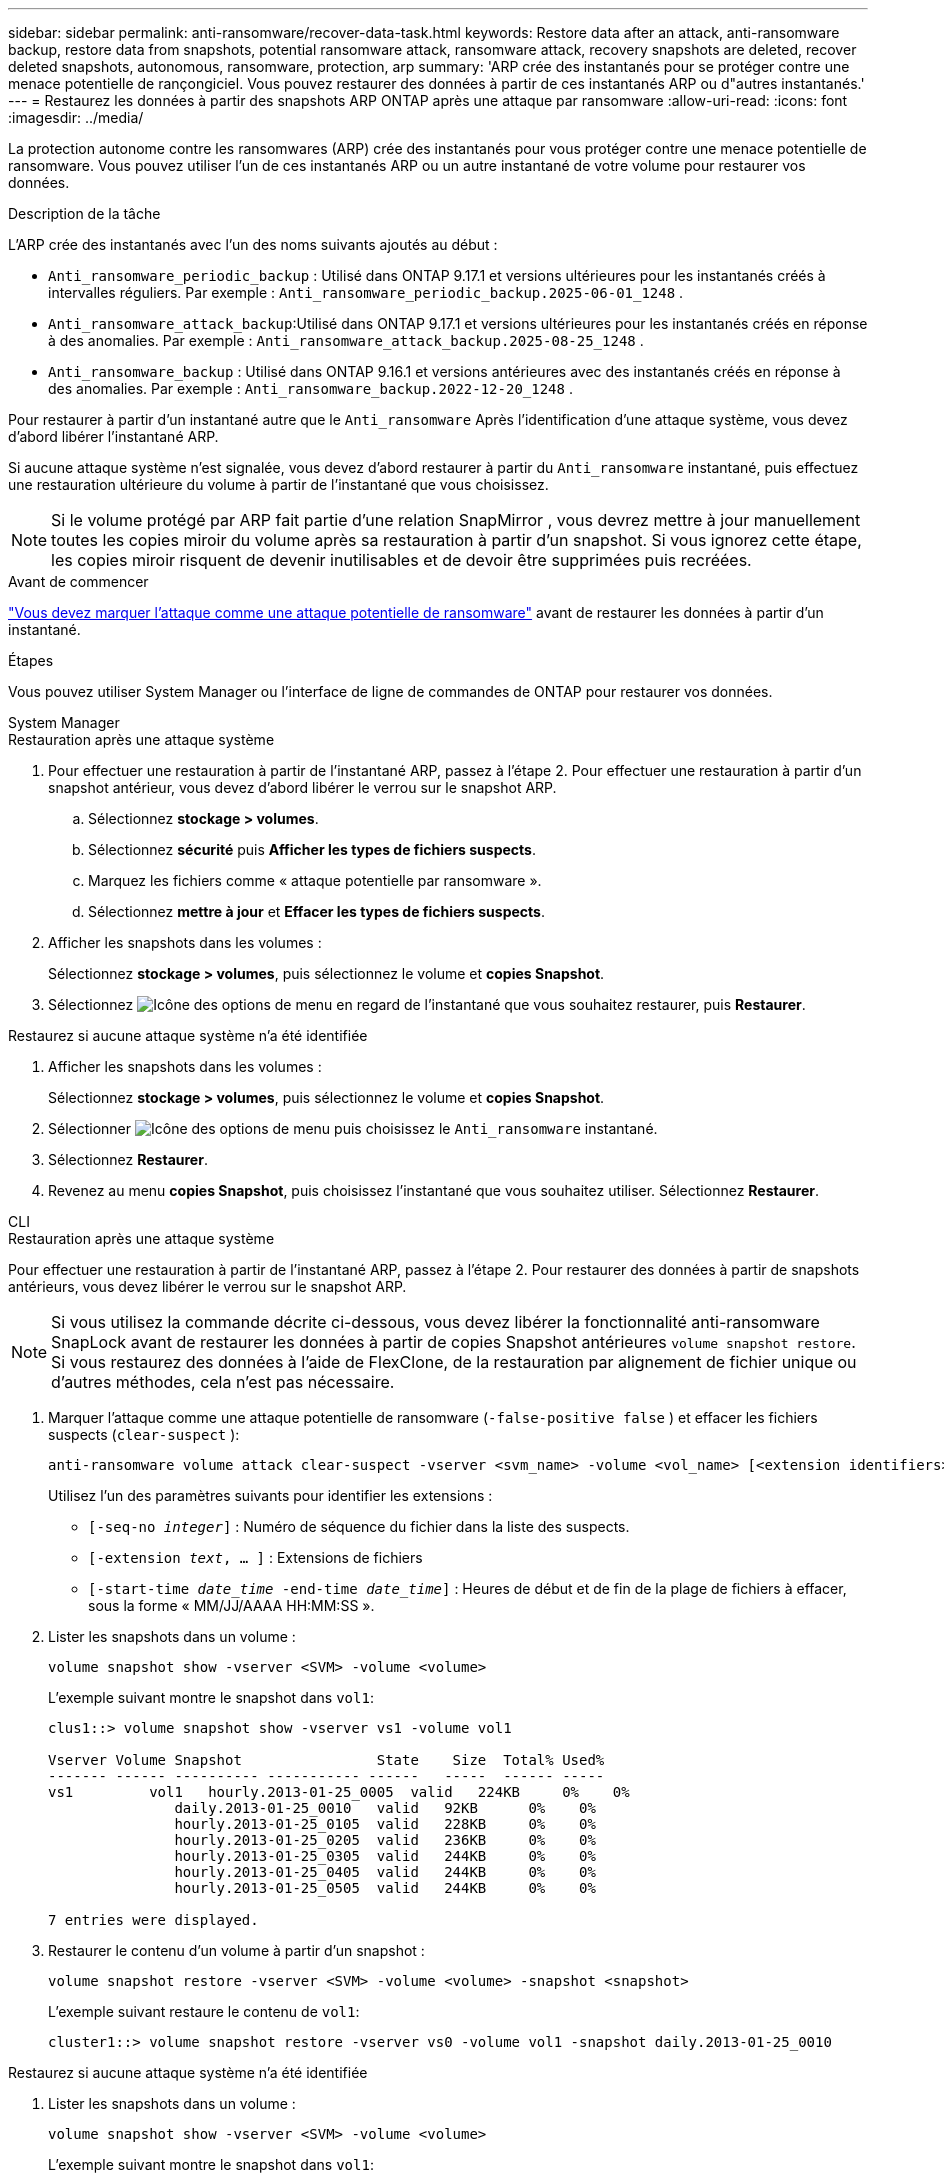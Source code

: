 ---
sidebar: sidebar 
permalink: anti-ransomware/recover-data-task.html 
keywords: Restore data after an attack, anti-ransomware backup, restore data from snapshots, potential ransomware attack, ransomware attack, recovery snapshots are deleted, recover deleted snapshots, autonomous, ransomware, protection, arp 
summary: 'ARP crée des instantanés pour se protéger contre une menace potentielle de rançongiciel. Vous pouvez restaurer des données à partir de ces instantanés ARP ou d"autres instantanés.' 
---
= Restaurez les données à partir des snapshots ARP ONTAP après une attaque par ransomware
:allow-uri-read: 
:icons: font
:imagesdir: ../media/


[role="lead"]
La protection autonome contre les ransomwares (ARP) crée des instantanés pour vous protéger contre une menace potentielle de ransomware. Vous pouvez utiliser l'un de ces instantanés ARP ou un autre instantané de votre volume pour restaurer vos données.

.Description de la tâche
L'ARP crée des instantanés avec l'un des noms suivants ajoutés au début :

* `Anti_ransomware_periodic_backup` : Utilisé dans ONTAP 9.17.1 et versions ultérieures pour les instantanés créés à intervalles réguliers. Par exemple :  `Anti_ransomware_periodic_backup.2025-06-01_1248` .
* `Anti_ransomware_attack_backup`:Utilisé dans ONTAP 9.17.1 et versions ultérieures pour les instantanés créés en réponse à des anomalies. Par exemple :  `Anti_ransomware_attack_backup.2025-08-25_1248` .
* `Anti_ransomware_backup` : Utilisé dans ONTAP 9.16.1 et versions antérieures avec des instantanés créés en réponse à des anomalies. Par exemple :  `Anti_ransomware_backup.2022-12-20_1248` .


Pour restaurer à partir d'un instantané autre que le  `Anti_ransomware` Après l'identification d'une attaque système, vous devez d'abord libérer l'instantané ARP.

Si aucune attaque système n'est signalée, vous devez d'abord restaurer à partir du  `Anti_ransomware` instantané, puis effectuez une restauration ultérieure du volume à partir de l'instantané que vous choisissez.


NOTE: Si le volume protégé par ARP fait partie d'une relation SnapMirror , vous devrez mettre à jour manuellement toutes les copies miroir du volume après sa restauration à partir d'un snapshot. Si vous ignorez cette étape, les copies miroir risquent de devenir inutilisables et de devoir être supprimées puis recréées.

.Avant de commencer
link:respond-abnormal-task.html["Vous devez marquer l'attaque comme une attaque potentielle de ransomware"] avant de restaurer les données à partir d'un instantané.

.Étapes
Vous pouvez utiliser System Manager ou l'interface de ligne de commandes de ONTAP pour restaurer vos données.

[role="tabbed-block"]
====
.System Manager
--
.Restauration après une attaque système
. Pour effectuer une restauration à partir de l'instantané ARP, passez à l'étape 2. Pour effectuer une restauration à partir d'un snapshot antérieur, vous devez d'abord libérer le verrou sur le snapshot ARP.
+
.. Sélectionnez *stockage > volumes*.
.. Sélectionnez *sécurité* puis *Afficher les types de fichiers suspects*.
.. Marquez les fichiers comme « attaque potentielle par ransomware ».
.. Sélectionnez *mettre à jour* et *Effacer les types de fichiers suspects*.


. Afficher les snapshots dans les volumes :
+
Sélectionnez *stockage > volumes*, puis sélectionnez le volume et *copies Snapshot*.

. Sélectionnez image:icon_kabob.gif["Icône des options de menu"] en regard de l'instantané que vous souhaitez restaurer, puis *Restaurer*.


.Restaurez si aucune attaque système n'a été identifiée
. Afficher les snapshots dans les volumes :
+
Sélectionnez *stockage > volumes*, puis sélectionnez le volume et *copies Snapshot*.

. Sélectionner image:icon_kabob.gif["Icône des options de menu"] puis choisissez le  `Anti_ransomware` instantané.
. Sélectionnez *Restaurer*.
. Revenez au menu *copies Snapshot*, puis choisissez l'instantané que vous souhaitez utiliser. Sélectionnez *Restaurer*.


--
.CLI
--
.Restauration après une attaque système
Pour effectuer une restauration à partir de l'instantané ARP, passez à l'étape 2. Pour restaurer des données à partir de snapshots antérieurs, vous devez libérer le verrou sur le snapshot ARP.


NOTE: Si vous utilisez la commande décrite ci-dessous, vous devez libérer la fonctionnalité anti-ransomware SnapLock avant de restaurer les données à partir de copies Snapshot antérieures `volume snapshot restore`. Si vous restaurez des données à l'aide de FlexClone, de la restauration par alignement de fichier unique ou d'autres méthodes, cela n'est pas nécessaire.

. Marquer l'attaque comme une attaque potentielle de ransomware (`-false-positive false` ) et effacer les fichiers suspects (`clear-suspect` ):
+
[source, cli]
----
anti-ransomware volume attack clear-suspect -vserver <svm_name> -volume <vol_name> [<extension identifiers>] -false-positive false
----
+
Utilisez l’un des paramètres suivants pour identifier les extensions :

+
** `[-seq-no _integer_]` : Numéro de séquence du fichier dans la liste des suspects.
** `[-extension _text_, … ]` : Extensions de fichiers
** `[-start-time _date_time_ -end-time _date_time_]` : Heures de début et de fin de la plage de fichiers à effacer, sous la forme « MM/JJ/AAAA HH:MM:SS ».


. Lister les snapshots dans un volume :
+
[source, cli]
----
volume snapshot show -vserver <SVM> -volume <volume>
----
+
L'exemple suivant montre le snapshot dans `vol1`:

+
[listing]
----

clus1::> volume snapshot show -vserver vs1 -volume vol1

Vserver Volume Snapshot                State    Size  Total% Used%
------- ------ ---------- ----------- ------   -----  ------ -----
vs1	    vol1   hourly.2013-01-25_0005  valid   224KB     0%    0%
               daily.2013-01-25_0010   valid   92KB      0%    0%
               hourly.2013-01-25_0105  valid   228KB     0%    0%
               hourly.2013-01-25_0205  valid   236KB     0%    0%
               hourly.2013-01-25_0305  valid   244KB     0%    0%
               hourly.2013-01-25_0405  valid   244KB     0%    0%
               hourly.2013-01-25_0505  valid   244KB     0%    0%

7 entries were displayed.
----
. Restaurer le contenu d'un volume à partir d'un snapshot :
+
[source, cli]
----
volume snapshot restore -vserver <SVM> -volume <volume> -snapshot <snapshot>
----
+
L'exemple suivant restaure le contenu de `vol1`:

+
[listing]
----
cluster1::> volume snapshot restore -vserver vs0 -volume vol1 -snapshot daily.2013-01-25_0010
----


.Restaurez si aucune attaque système n'a été identifiée
. Lister les snapshots dans un volume :
+
[source, cli]
----
volume snapshot show -vserver <SVM> -volume <volume>
----
+
L'exemple suivant montre le snapshot dans `vol1`:

+
[listing]
----

clus1::> volume snapshot show -vserver vs1 -volume vol1

Vserver Volume Snapshot                State    Size  Total% Used%
------- ------ ---------- ----------- ------   -----  ------ -----
vs1	    vol1   hourly.2013-01-25_0005  valid   224KB     0%    0%
               daily.2013-01-25_0010   valid   92KB      0%    0%
               hourly.2013-01-25_0105  valid   228KB     0%    0%
               hourly.2013-01-25_0205  valid   236KB     0%    0%
               hourly.2013-01-25_0305  valid   244KB     0%    0%
               hourly.2013-01-25_0405  valid   244KB     0%    0%
               hourly.2013-01-25_0505  valid   244KB     0%    0%

7 entries were displayed.
----
. Restaurer le contenu d'un volume à partir d'un snapshot :
+
[source, cli]
----
volume snapshot restore -vserver <SVM> -volume <volume> -snapshot <snapshot>
----
+
L'exemple suivant restaure le contenu de `vol1`:

+
[listing]
----
cluster1::> volume snapshot restore -vserver vs0 -volume vol1 -snapshot daily.2013-01-25_0010
----


Pour en savoir plus, `volume snapshot` consultez le link:https://docs.netapp.com/us-en/ontap-cli/search.html?q=volume+snapshot["Référence de commande ONTAP"^].

--
====
.Informations associées
* link:https://kb.netapp.com/Advice_and_Troubleshooting/Data_Storage_Software/ONTAP_OS/Ransomware_prevention_and_recovery_in_ONTAP["Base de connaissances : prévention des ransomwares et restauration dans ONTAP"^]
* link:https://docs.netapp.com/us-en/ontap-cli/["Référence de commande ONTAP"^]


